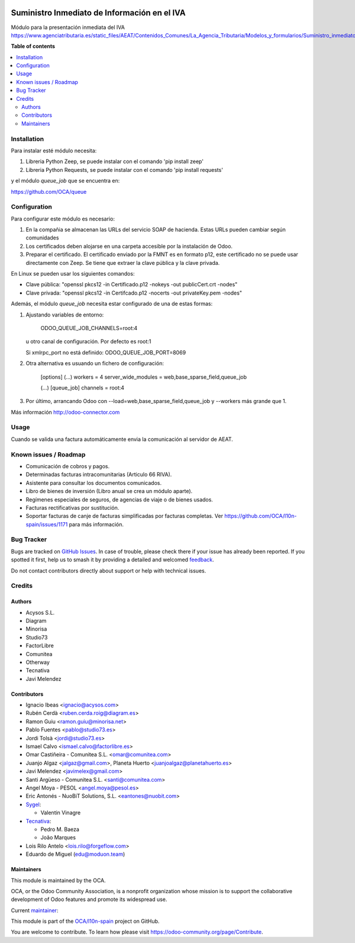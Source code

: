 .. image:: https://odoo-community.org/readme-banner-image
   :target: https://odoo-community.org/get-involved?utm_source=readme
   :alt: Odoo Community Association

=============================================
Suministro Inmediato de Información en el IVA
=============================================

.. 
   !!!!!!!!!!!!!!!!!!!!!!!!!!!!!!!!!!!!!!!!!!!!!!!!!!!!
   !! This file is generated by oca-gen-addon-readme !!
   !! changes will be overwritten.                   !!
   !!!!!!!!!!!!!!!!!!!!!!!!!!!!!!!!!!!!!!!!!!!!!!!!!!!!
   !! source digest: sha256:7d0e3d19a6e39831674d115bed563e6d92cee54f4001a03fb48464eb13222c13
   !!!!!!!!!!!!!!!!!!!!!!!!!!!!!!!!!!!!!!!!!!!!!!!!!!!!

.. |badge1| image:: https://img.shields.io/badge/maturity-Mature-brightgreen.png
    :target: https://odoo-community.org/page/development-status
    :alt: Mature
.. |badge2| image:: https://img.shields.io/badge/license-AGPL--3-blue.png
    :target: http://www.gnu.org/licenses/agpl-3.0-standalone.html
    :alt: License: AGPL-3
.. |badge3| image:: https://img.shields.io/badge/github-OCA%2Fl10n--spain-lightgray.png?logo=github
    :target: https://github.com/OCA/l10n-spain/tree/15.0/l10n_es_aeat_sii_oca
    :alt: OCA/l10n-spain
.. |badge4| image:: https://img.shields.io/badge/weblate-Translate%20me-F47D42.png
    :target: https://translation.odoo-community.org/projects/l10n-spain-15-0/l10n-spain-15-0-l10n_es_aeat_sii_oca
    :alt: Translate me on Weblate
.. |badge5| image:: https://img.shields.io/badge/runboat-Try%20me-875A7B.png
    :target: https://runboat.odoo-community.org/builds?repo=OCA/l10n-spain&target_branch=15.0
    :alt: Try me on Runboat

|badge1| |badge2| |badge3| |badge4| |badge5|

Módulo para la presentación inmediata del IVA
https://www.agenciatributaria.es/static_files/AEAT/Contenidos_Comunes/La_Agencia_Tributaria/Modelos_y_formularios/Suministro_inmediato_informacion/FicherosSuministros/V_1_1/SII_Descripcion_ServicioWeb_v1.1.pdf

**Table of contents**

.. contents::
   :local:

Installation
============

Para instalar esté módulo necesita:

#. Libreria Python Zeep, se puede instalar con el comando 'pip install zeep'
#. Libreria Python Requests, se puede instalar con el comando 'pip install requests'

y el módulo `queue_job` que se encuentra en:

https://github.com/OCA/queue

Configuration
=============

Para configurar este módulo es necesario:

#. En la compañia se almacenan las URLs del servicio SOAP de hacienda.
   Estas URLs pueden cambiar según comunidades
#. Los certificados deben alojarse en una carpeta accesible por la instalación
   de Odoo.
#. Preparar el certificado. El certificado enviado por la FMNT es en formato
   p12, este certificado no se puede usar directamente con Zeep. Se tiene que
   extraer la clave pública y la clave privada.

En Linux se pueden usar los siguientes comandos:

- Clave pública: "openssl pkcs12 -in Certificado.p12 -nokeys -out publicCert.crt -nodes"
- Clave privada: "openssl pkcs12 -in Certifcado.p12 -nocerts -out privateKey.pem -nodes"

Además, el módulo `queue_job` necesita estar configurado de una de estas formas:

#. Ajustando variables de entorno:

     ODOO_QUEUE_JOB_CHANNELS=root:4

   u otro canal de configuración. Por defecto es root:1

   Si xmlrpc_port no está definido: ODOO_QUEUE_JOB_PORT=8069

#. Otra alternativa es usuando un fichero de configuración:

     [options]
     (...)
     workers = 4
     server_wide_modules = web,base_sparse_field,queue_job

     (...)
     [queue_job]
     channels = root:4

#. Por último, arrancando Odoo con --load=web,base_sparse_field,queue_job y --workers más grande que 1.

Más información http://odoo-connector.com

Usage
=====

Cuando se valida una factura automáticamente envia la comunicación al servidor
de AEAT.

Known issues / Roadmap
======================

* Comunicación de cobros y pagos.
* Determinadas facturas intracomunitarias (Articulo 66 RIVA).
* Asistente para consultar los documentos comunicados.
* Libro de bienes de inversión (Libro anual se crea un módulo aparte).
* Regímenes especiales de seguros, de agencias de viaje o de bienes usados.
* Facturas rectificativas por sustitución.
* Soportar facturas de canje de facturas simplificadas por facturas completas.
  Ver https://github.com/OCA/l10n-spain/issues/1171 para más información.

Bug Tracker
===========

Bugs are tracked on `GitHub Issues <https://github.com/OCA/l10n-spain/issues>`_.
In case of trouble, please check there if your issue has already been reported.
If you spotted it first, help us to smash it by providing a detailed and welcomed
`feedback <https://github.com/OCA/l10n-spain/issues/new?body=module:%20l10n_es_aeat_sii_oca%0Aversion:%2015.0%0A%0A**Steps%20to%20reproduce**%0A-%20...%0A%0A**Current%20behavior**%0A%0A**Expected%20behavior**>`_.

Do not contact contributors directly about support or help with technical issues.

Credits
=======

Authors
~~~~~~~

* Acysos S.L.
* Diagram
* Minorisa
* Studio73
* FactorLibre
* Comunitea
* Otherway
* Tecnativa
* Javi Melendez

Contributors
~~~~~~~~~~~~

* Ignacio Ibeas <ignacio@acysos.com>
* Rubén Cerdà <ruben.cerda.roig@diagram.es>
* Ramon Guiu <ramon.guiu@minorisa.net>
* Pablo Fuentes <pablo@studio73.es>
* Jordi Tolsà <jordi@studio73.es>
* Ismael Calvo <ismael.calvo@factorlibre.es>
* Omar Castiñeira - Comunitea S.L. <omar@comunitea.com>
* Juanjo Algaz <jalgaz@gmail.com>, Planeta Huerto <juanjoalgaz@planetahuerto.es>
* Javi Melendez <javimelex@gmail.com>
* Santi Argüeso - Comunitea S.L. <santi@comunitea.com>
* Angel Moya - PESOL <angel.moya@pesol.es>
* Eric Antonés - NuoBiT Solutions, S.L. <eantones@nuobit.com>
* `Sygel <https://www.sygel.es>`__:

  * Valentin Vinagre
* `Tecnativa <https://www.tecnativa.com>`__:

  * Pedro M. Baeza
  * João Marques
* Lois Rilo Antelo <lois.rilo@forgeflow.com>
* Eduardo de Miguel (edu@moduon.team)

Maintainers
~~~~~~~~~~~

This module is maintained by the OCA.

.. image:: https://odoo-community.org/logo.png
   :alt: Odoo Community Association
   :target: https://odoo-community.org

OCA, or the Odoo Community Association, is a nonprofit organization whose
mission is to support the collaborative development of Odoo features and
promote its widespread use.

.. |maintainer-pedrobaeza| image:: https://github.com/pedrobaeza.png?size=40px
    :target: https://github.com/pedrobaeza
    :alt: pedrobaeza

Current `maintainer <https://odoo-community.org/page/maintainer-role>`__:

|maintainer-pedrobaeza| 

This module is part of the `OCA/l10n-spain <https://github.com/OCA/l10n-spain/tree/15.0/l10n_es_aeat_sii_oca>`_ project on GitHub.

You are welcome to contribute. To learn how please visit https://odoo-community.org/page/Contribute.
